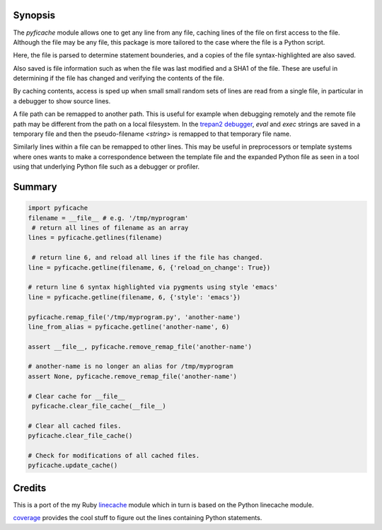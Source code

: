 |Linux Build Status| |Windows Build Status| |License| |Supported Python Versions|

Synopsis
--------

The *pyficache* module allows one to get any line from any file,
caching lines of the file on first access to the file. Although the
file may be any file, this package is more tailored to the case
where the file is a Python script.

Here, the file is parsed to determine statement bounderies,
and a copies of the file syntax-highlighted are also saved.

Also saved is file information such as when the file was last modified
and a SHA1 of the file. These are useful in determining if the file
has changed and verifying the contents of the file.

By caching contents, access is sped up when small small random sets of lines
are read from a single file, in particular in a debugger to show
source lines.

A file path can be remapped to another path. This is useful for
example when debugging remotely and the remote file path may be
different from the path on a local filesystem. In the `trepan2 <https://pypi.python.org/pypi/trepan2>`_
`debugger <https://pypi.python.org/pypi/trepan3k>`_, *eval* and *exec* strings are
saved in a temporary file and then the pseudo-filename `<string>` is
remapped to that temporary file name.

Similarly lines within a file can be remapped to other lines. This may
be useful in preprocessors or template systems where ones wants to
make a correspondence between the template file and the expanded
Python file as seen in a tool using that underlying Python file such as
a debugger or profiler.

Summary
-------

.. code:: python

    import pyficache
    filename = __file__ # e.g. '/tmp/myprogram'
     # return all lines of filename as an array
    lines = pyficache.getlines(filename)

     # return line 6, and reload all lines if the file has changed.
    line = pyficache.getline(filename, 6, {'reload_on_change': True})

    # return line 6 syntax highlighted via pygments using style 'emacs'
    line = pyficache.getline(filename, 6, {'style': 'emacs'})

    pyficache.remap_file('/tmp/myprogram.py', 'another-name')
    line_from_alias = pyficache.getline('another-name', 6)

    assert __file__, pyficache.remove_remap_file('another-name')

    # another-name is no longer an alias for /tmp/myprogram
    assert None, pyficache.remove_remap_file('another-name')

    # Clear cache for __file__
     pyficache.clear_file_cache(__file__)

    # Clear all cached files.
    pyficache.clear_file_cache()

    # Check for modifications of all cached files.
    pyficache.update_cache()

Credits
-------

This is a port of the my Ruby linecache_ module which in turn is based
on the Python linecache module.

coverage_ provides the cool stuff to figure out the lines containing
Python statements.

.. |License| image:: https://img.shields.io/pypi/l/pyficache.svg
    :target: https://pypi.python.org/pypi/pyfiecache
    :alt: License
.. _coverage: http://nedbatchelder.com/code/coverage/
.. _linecache: https://rubygems.org/gems/linecache

.. |Downloads| image:: https://img.shields.io/pypi/dm/pyficache.svg
.. |Linux Build Status| image:: https://travis-ci.org/rocky/python-filecache.svg
   :target: https://travis-ci.org/rocky/python-filecache/
.. |Windows Build status| image:: https://img.shields.io/appveyor/ci/rocky/python-filecache/master.svg?label=windows%20build
   :target: https://ci.appveyor.com/project/rocky/python-filecache/branch/master
.. |Latest Version| image:: https://img.shields.io/pypi/v/pyficache.svg?label=version
   :target: https://pypi.python.org/pypi/pyficache/
.. |Supported Python versions| image:: https://img.shields.io/pypi/pyversions/pyficache.svg
   :target: https://pypi.python.org/pypi/pyficache/
.. |Supported Python Versions| image:: https://img.shields.io/pypi/pyversions/pyficache.svg
   :target: https://pypi.python.org/pypi/pyficache/

